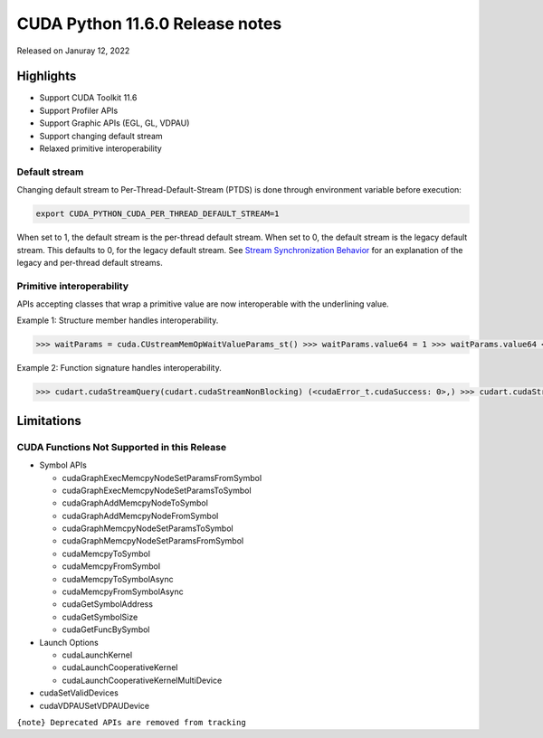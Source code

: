 CUDA Python 11.6.0 Release notes
================================

Released on Januray 12, 2022

Highlights
----------

-  Support CUDA Toolkit 11.6
-  Support Profiler APIs
-  Support Graphic APIs (EGL, GL, VDPAU)
-  Support changing default stream
-  Relaxed primitive interoperability

Default stream
~~~~~~~~~~~~~~

Changing default stream to Per-Thread-Default-Stream (PTDS) is done through environment variable before execution:

.. code-block:: shell

   export CUDA_PYTHON_CUDA_PER_THREAD_DEFAULT_STREAM=1

When set to 1, the default stream is the per-thread default stream. When set to 0, the default stream is the legacy default stream. This defaults to 0, for the legacy default stream. See `Stream Synchronization Behavior <https://docs.nvidia.com/cuda/cuda-runtime-api/stream-sync-behavior.html>`__ for an explanation of the legacy and per-thread default streams.

Primitive interoperability
~~~~~~~~~~~~~~~~~~~~~~~~~~

APIs accepting classes that wrap a primitive value are now interoperable with the underlining value.

Example 1: Structure member handles interoperability.

.. code-block:: python

   >>> waitParams = cuda.CUstreamMemOpWaitValueParams_st() >>> waitParams.value64 = 1 >>> waitParams.value64 <cuuint64_t 1> >>> waitParams.value64 = cuda.cuuint64_t(2) >>> waitParams.value64 <cuuint64_t 2>

Example 2: Function signature handles interoperability.

.. code-block:: python

   >>> cudart.cudaStreamQuery(cudart.cudaStreamNonBlocking) (<cudaError_t.cudaSuccess: 0>,) >>> cudart.cudaStreamQuery(cudart.cudaStream_t(cudart.cudaStreamNonBlocking)) (<cudaError_t.cudaSuccess: 0>,)

Limitations
-----------

CUDA Functions Not Supported in this Release
~~~~~~~~~~~~~~~~~~~~~~~~~~~~~~~~~~~~~~~~~~~~

-  Symbol APIs

   -  cudaGraphExecMemcpyNodeSetParamsFromSymbol
   -  cudaGraphExecMemcpyNodeSetParamsToSymbol
   -  cudaGraphAddMemcpyNodeToSymbol
   -  cudaGraphAddMemcpyNodeFromSymbol
   -  cudaGraphMemcpyNodeSetParamsToSymbol
   -  cudaGraphMemcpyNodeSetParamsFromSymbol
   -  cudaMemcpyToSymbol
   -  cudaMemcpyFromSymbol
   -  cudaMemcpyToSymbolAsync
   -  cudaMemcpyFromSymbolAsync
   -  cudaGetSymbolAddress
   -  cudaGetSymbolSize
   -  cudaGetFuncBySymbol

-  Launch Options

   -  cudaLaunchKernel
   -  cudaLaunchCooperativeKernel
   -  cudaLaunchCooperativeKernelMultiDevice

-  cudaSetValidDevices
-  cudaVDPAUSetVDPAUDevice

``{note} Deprecated APIs are removed from tracking``
